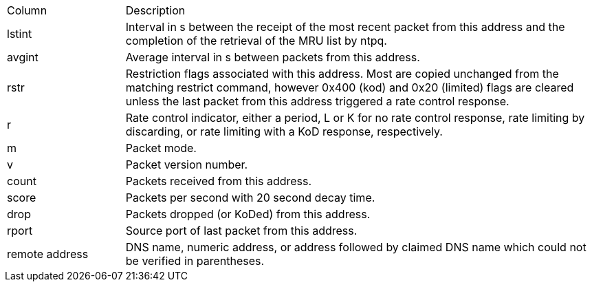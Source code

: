 // Included twice, from ntpq and ntpmon docs
[width="100%",cols="<20%,<80%"]
|=======================================================================
|Column          |Description
|+lstint+        |
Interval in s between the receipt of the most recent packet from this
address and the completion of the retrieval of the MRU list by +ntpq+.
|+avgint+        |
Average interval in s between packets from this address.
|+rstr+          |
Restriction flags associated with this address. Most are copied
unchanged from the matching +restrict+ command, however 0x400 (kod)
and 0x20 (limited) flags are cleared unless the last packet from this
address triggered a rate control response.
|+r+             |
Rate control indicator, either a period, +L+ or +K+ for no rate
control response, rate limiting by discarding, or rate limiting with a
KoD response, respectively.
|+m+             |Packet mode.
|+v+             |Packet version number.
|+count+         |Packets received from this address.
|+score+         |Packets per second with 20 second decay time.
|+drop+          |Packets dropped (or KoDed) from this address.
|+rport+         |Source port of last packet from this address.
|+remote address+|
DNS name, numeric address, or address followed by claimed DNS name
which could not be verified in parentheses.
|=======================================================================
